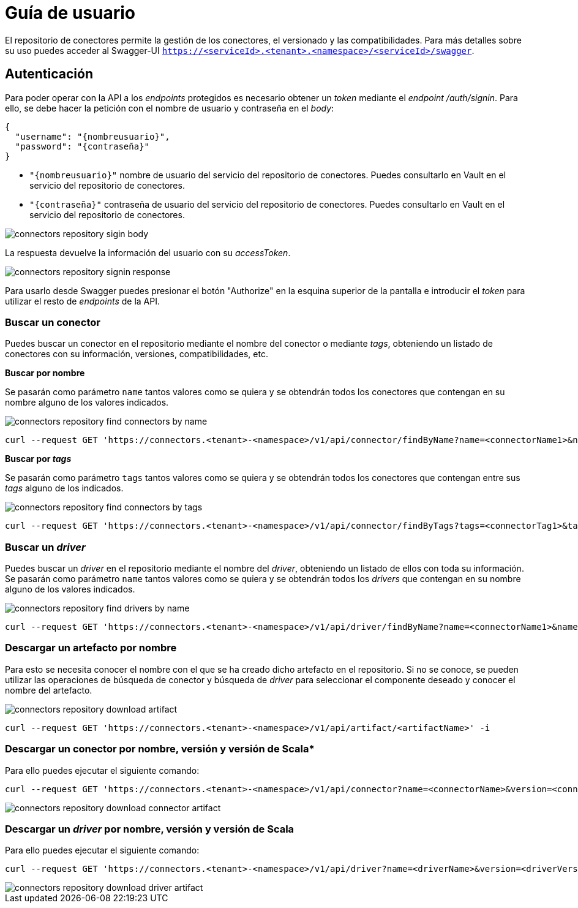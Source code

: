 = Guía de usuario

El repositorio de conectores permite la gestión de los conectores, el versionado y las compatibilidades. Para más detalles sobre su uso puedes acceder al Swagger-UI `https://<serviceId>.<tenant>.<namespace>/<serviceId>/swagger`.

== Autenticación

Para poder operar con la API a los _endpoints_ protegidos es necesario obtener un _token_ mediante el _endpoint_ _/auth/signin_. Para ello, se debe hacer la petición con el nombre de usuario y contraseña en el _body_:

[source,json]
----
{
  "username": "{nombreusuario}",
  "password": "{contraseña}"
}
----

* `"{nombreusuario}"` nombre de usuario del servicio del repositorio de conectores. Puedes consultarlo en Vault en el servicio del repositorio de conectores.
* `"{contraseña}"` contraseña de usuario del servicio del repositorio de conectores. Puedes consultarlo en Vault en el servicio del repositorio de conectores.

image::connectors-repository-sigin-body.png[]

La respuesta devuelve la información del usuario con su _accessToken_.

image::connectors-repository-signin-response.png[]

Para usarlo desde Swagger puedes presionar el botón "Authorize" en la esquina superior de la pantalla e introducir el _token_ para utilizar el resto de _endpoints_ de la API.

=== Buscar un conector

Puedes buscar un conector en el repositorio mediante el nombre del conector o mediante _tags_, obteniendo un listado de conectores con su información, versiones, compatibilidades, etc.

*Buscar por nombre*

Se pasarán como parámetro `name` tantos valores como se quiera y se obtendrán todos los conectores que contengan en su nombre alguno de los valores indicados.

image::connectors-repository-find-connectors-by-name.png[]

[source,bash]
----
curl --request GET 'https://connectors.<tenant>-<namespace>/v1/api/connector/findByName?name=<connectorName1>&name=<connectorName2>&name=<connectorName3>' -i
----

*Buscar por _tags_*

Se pasarán como parámetro `tags` tantos valores como se quiera y se obtendrán todos los conectores que contengan entre sus _tags_ alguno de los indicados.

image::connectors-repository-find-connectors-by-tags.png[]

[source,bash]
----
curl --request GET 'https://connectors.<tenant>-<namespace>/v1/api/connector/findByTags?tags=<connectorTag1>&tags=<connectorTag2>' -i
----

=== Buscar un _driver_

Puedes buscar un _driver_ en el repositorio mediante el nombre del _driver_, obteniendo un listado de ellos con toda su información. Se pasarán como parámetro `name` tantos valores como se quiera y se obtendrán todos los _drivers_ que contengan en su nombre alguno de los valores indicados.

image::connectors-repository-find-drivers-by-name.png[]

[source,bash]
----
curl --request GET 'https://connectors.<tenant>-<namespace>/v1/api/driver/findByName?name=<connectorName1>&name=<connectorName2>&name=<connectorName3>' -i
----

=== Descargar un artefacto por nombre

Para esto se necesita conocer el nombre con el que se ha creado dicho artefacto en el repositorio. Si no se conoce, se pueden utilizar las operaciones de búsqueda de conector y búsqueda de _driver_ para seleccionar el componente deseado y conocer el nombre del artefacto.

image::connectors-repository-download-artifact.png[]

[source,bash]
----
curl --request GET 'https://connectors.<tenant>-<namespace>/v1/api/artifact/<artifactName>' -i
----

=== Descargar un conector por nombre, versión y versión de Scala*

Para ello puedes ejecutar el siguiente comando:

[source,bash]
----
curl --request GET 'https://connectors.<tenant>-<namespace>/v1/api/connector?name=<connectorName>&version=<connectorVersion>&scala=<scalaVersion>' -i
----

image::connectors-repository-download-connector-artifact.png[]

=== Descargar un _driver_ por nombre, versión y versión de Scala

Para ello puedes ejecutar el siguiente comando:

[source,bash]
----
curl --request GET 'https://connectors.<tenant>-<namespace>/v1/api/driver?name=<driverName>&version=<driverVersion>' -i
----

image::connectors-repository-download-driver-artifact.png[]

